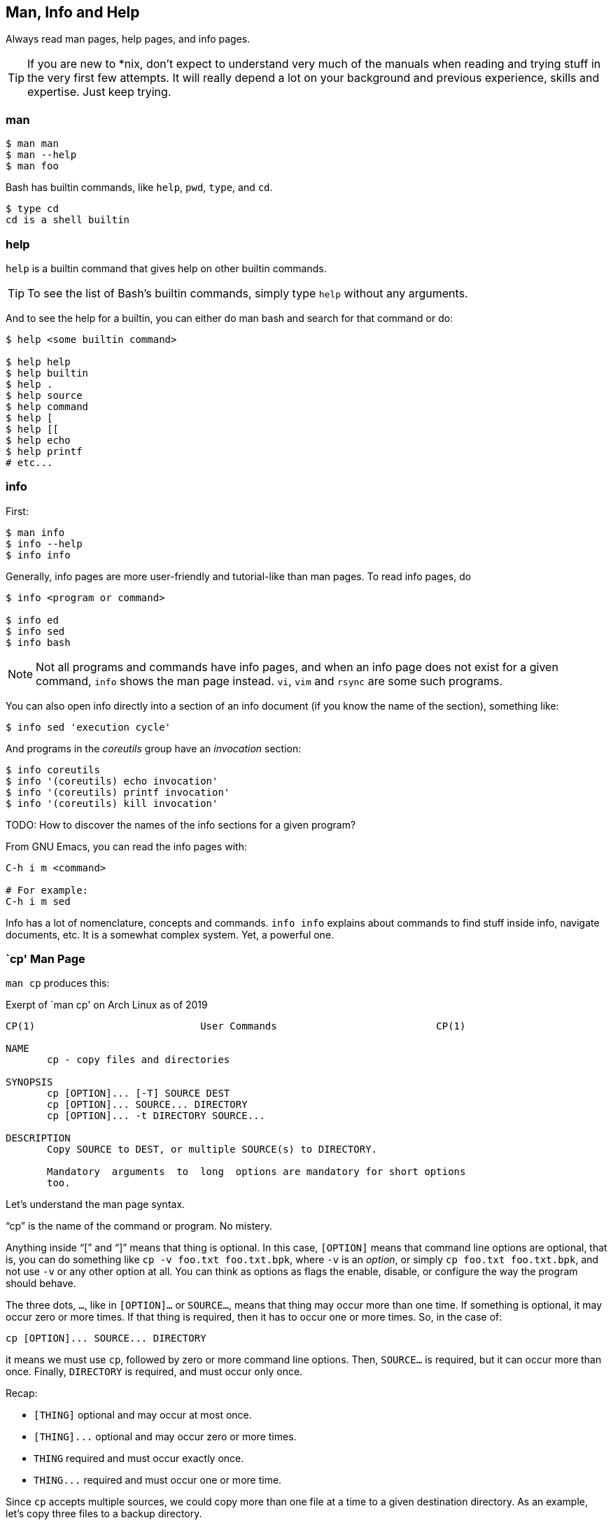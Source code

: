 == Man, Info and Help

Always read man pages, help pages, and info pages.

TIP: If you are new to *nix, don't expect to understand very much of the manuals when reading and trying stuff in the very first few attempts. It will really depend a lot on your background and previous experience, skills and expertise. Just keep trying.

=== man


[source,shell-session]
----
$ man man
$ man --help
$ man foo
----

Bash has builtin commands, like `help`, `pwd`, `type`, and `cd`.

[source,shell-session]
----
$ type cd
cd is a shell builtin
----


=== help

`help` is a builtin command that gives help on other builtin commands.

TIP: To see the list of Bash's builtin commands, simply type `help` without any arguments.

And to see the help for a builtin, you can either do man bash and search for that command or do:

[source,shell-session]
----
$ help <some builtin command>

$ help help
$ help builtin
$ help .
$ help source
$ help command
$ help [
$ help [[
$ help echo
$ help printf
# etc...
----

=== info

First:

[source,shell-session]
----
$ man info
$ info --help
$ info info
----

Generally, info pages are more user-friendly and tutorial-like than man pages. To read info pages, do

[source,shell-session]
----
$ info <program or command>

$ info ed
$ info sed
$ info bash
----

NOTE: Not all programs and commands have info pages, and when an info page does not exist for a given command, `info` shows the man page instead. `vi`, `vim` and `rsync` are some such programs.

You can also open info directly into a section of an info document (if you know the name of the section), something like:

[source,shell-session]
----
$ info sed 'execution cycle'
----

And programs in the _coreutils_ group have an _invocation_ section:

[source,shell-session]
----
$ info coreutils
$ info '(coreutils) echo invocation'
$ info '(coreutils) printf invocation'
$ info '(coreutils) kill invocation'
----

TODO: How to discover the names of the info sections for a given program?

From GNU Emacs, you can read the info pages with:

[source,text]
----
C-h i m <command>

# For example:
C-h i m sed
----


Info has a lot of nomenclature, concepts and commands. `info info` explains about commands to find stuff inside info, navigate documents, etc. It is a somewhat complex system. Yet, a powerful one.


=== `cp' Man Page

`man cp` produces this:

.Exerpt of `man cp' on Arch Linux as of 2019
[source,text]
----
CP(1)                            User Commands                           CP(1)

NAME
       cp - copy files and directories

SYNOPSIS
       cp [OPTION]... [-T] SOURCE DEST
       cp [OPTION]... SOURCE... DIRECTORY
       cp [OPTION]... -t DIRECTORY SOURCE...

DESCRIPTION
       Copy SOURCE to DEST, or multiple SOURCE(s) to DIRECTORY.

       Mandatory  arguments  to  long  options are mandatory for short options
       too.
----

Let's understand the man page syntax.

“cp” is the name of the command or program. No mistery.

Anything inside “[” and “]” means that thing is optional. In this case, `[OPTION]` means that command line options are optional, that is, you can do something like `cp -v foo.txt foo.txt.bpk`, where `-v` is an _option_, or simply `cp foo.txt foo.txt.bpk`, and not use `-v` or any other option at all. You can think as options as flags the enable, disable, or configure the way the program should behave.


The three dots, `...`, like in `[OPTION]...` or `SOURCE...`,  means that thing may occur more than one time. If something is optional, it may occur zero or more times. If that thing is required, then it has to occur one or more times. So, in the case of:

[source,text]
----
cp [OPTION]... SOURCE... DIRECTORY
----

it means we must use `cp`, followed by zero or more command line options. Then, `SOURCE...` is required, but it can occur more than once. Finally, `DIRECTORY` is required, and must occur only once.

Recap:

- `[THING]` optional and may occur at most once.
- `[THING]\...` optional and may occur zero or more times.
- `THING` required and must occur exactly once.
- `THING\...` required and must occur one or more time.

Since `cp` accepts multiple sources, we could copy more than one file at a time to a given destination directory. As an example, let's copy three files to a backup directory.

[source,shell-session]
----
$ cp main.c lib.h lib.c ~/bkpdir/
----

Suppose we want to use the options `--verbose` and `--interactive` (or their short versions, `-v` and `-i`), we can do:

[source,shell-session]
----
$ cp --verbose --interactive main.c lib.h lib.c ~/bpkdir/
----

And with the short option syntax, we can group options. All three commands below do the same thing:

[source,shell-session]
----
$ cp --verbose --interactive foo.txt foo.txt.bpk
$ cp -v -i foo.txt foo.txt.bpk
$ cp -vi foo.txt foo.txt.bpk
----

Note the `-vi` instead of `-v -i` in the last one!


=== `csi' -help

One of the popular Scheme interpreters (repl) is “Chicken”, and its command line tools include `csi` (Chicken Scheme Interpreter, for the command line repl) and `csc` (Chicken Scheme Compiler).

NOTE: On some distros, the names are now `chicken-csi` and `chicken-scs` because there were conflicts with Mono's C Sharp Compiler and Chicken Scheme Compiler. See this link:https://github.com/mono/mono/issues/9056[Mono issue^], this link:https://bugs.debian.org/cgi-bin/bugreport.cgi?bug=509367[Debian bug report^], and this link:https://bugs.archlinux.org/task/54040[Arch Linux bug report^].

NOTE: `csi -help` as of 2019 produces output different than showed here (as it was in 2017), but the examples and explanations are still very useful and enlightening.

[source,shell-session]
----
$ csi -help

usage: csi [FILENAME | OPTION ...]
----

Note that we have the square braces enclosing two things, and there is a “|” (the pipe character) between those two things. That character means 'OR', that is, either one thing, or the or the other. It doesn't mean “invoke csi followed by a filename followed by an option.” Nope, that is incorrect. What that means is either one of these:

[source,shell-session]
----
$ csi program.scm

# or
$ sci <some option>

# but this is INCORRECT:
$ sci program.scm <some option>
----

On the other hand, if you look at the `csi` man page (or `sci -help`), you'll see that some options require a file name, like the `-s` (or `-script`) option.

The moral is that the man page shows something that can be easily misunderstood:

[source,text]
----
csi [FILENAME | OPTION ...]
----

Can lead one to think the syntax is:

[source,shell-session]
----
$ sci program.scm -s
----

which is incorrect. The correct is either:

[source,shell-session]
----
$ sci program.scm
----

or (because the option `-s` takes a filename)

[source,shell-session]
----
$ sci -s program.scm
----

That is, `csi filename` or `csi <option>`, just that some options require a filename *after* the option itself.


=== Command Options

Most commands (or programs) accept both long versions and short versions of options. For example, `rsync` has `-a`, short for `--archive`, and `-r`, short for `--recursive`, among many others.

Still, even for programs that support both short and long versions of options, some options my be available only in long form (either because there was no appropriate single letter left, or for some other, sometimes odd, reason). For example, `ls` has the long option `--group-directories-first`, and there is no short name for that option. However, some programs allow the abbreviation of a long option as long it does not clash with some other option. For instance `ls` has only one long option that starts with `--g` (which is `--group-directories-first`), and it allows one to abbreviate it to something like `--group-directories`, or `--group-d`, or even `--group` or `--g`.

To give another example, the program `xclip` also allows unambiguous abbreviations; one can either write `xclip -selection clipboard` or abbreviate to `xclip -sel clip`. Many other commands allow this sort of abbreviation.

Another thing to consider is the number of hyphens. For most commands, short options use one hyphen, and long versions use two. You write either `-r` (one hyphen) or `--recursive` (two hyphens). However, some commands have long options (and sometimes _only_ long options, and behold, they take only _one single hyphen_. `xclip`, `chicken-csi` and `chicken-csi` are examples of programs in which the long version uses only a single hyphen (and allow the unambiguous abbreviations).

Yet others, like `tar`, do not require the hyphen for the short versions. That is, you can either do `tar -cf dir.tar dir/` or drop the hyphen and do `tar cf dir.tar dir/`.

`java` and `javac`, has long options, and some use one single hyphen, like `-classpath`, while others use two hyphens, like `--class-path`.



